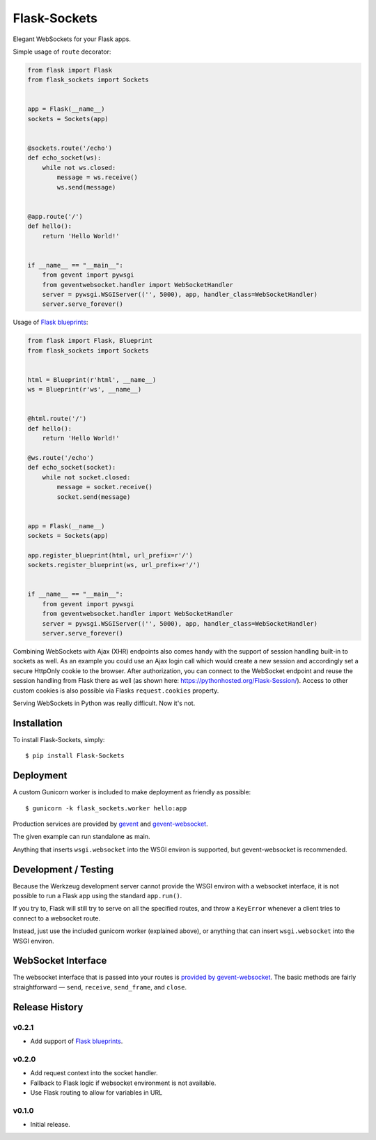 Flask-Sockets
=============

Elegant WebSockets for your Flask apps.

.. image:: http://farm4.staticflickr.com/3689/9755961864_577e32a106_c.jpg


Simple usage of ``route`` decorator:

.. code-block:: python

    from flask import Flask
    from flask_sockets import Sockets


    app = Flask(__name__)
    sockets = Sockets(app)


    @sockets.route('/echo')
    def echo_socket(ws):
        while not ws.closed:
            message = ws.receive()
            ws.send(message)


    @app.route('/')
    def hello():
        return 'Hello World!'


    if __name__ == "__main__":
        from gevent import pywsgi
        from geventwebsocket.handler import WebSocketHandler
        server = pywsgi.WSGIServer(('', 5000), app, handler_class=WebSocketHandler)
        server.serve_forever()


Usage of `Flask blueprints`_:

.. code-block:: python

    from flask import Flask, Blueprint
    from flask_sockets import Sockets


    html = Blueprint(r'html', __name__)
    ws = Blueprint(r'ws', __name__)


    @html.route('/')
    def hello():
        return 'Hello World!'

    @ws.route('/echo')
    def echo_socket(socket):
        while not socket.closed:
            message = socket.receive()
            socket.send(message)


    app = Flask(__name__)
    sockets = Sockets(app)

    app.register_blueprint(html, url_prefix=r'/')
    sockets.register_blueprint(ws, url_prefix=r'/')


    if __name__ == "__main__":
        from gevent import pywsgi
        from geventwebsocket.handler import WebSocketHandler
        server = pywsgi.WSGIServer(('', 5000), app, handler_class=WebSocketHandler)
        server.serve_forever()

Combining WebSockets with Ajax (XHR) endpoints also comes handy with the support of session handling built-in to sockets as well. As an example you could use an Ajax login call which would create a new session and accordingly set a secure HttpOnly cookie to the browser. After authorization, you can connect to the WebSocket endpoint and reuse the session handling from Flask there as well (as shown here: https://pythonhosted.org/Flask-Session/). Access to other custom cookies is also possible via Flasks ``request.cookies`` property.


Serving WebSockets in Python was really difficult. Now it's not.


Installation
------------

To install Flask-Sockets, simply::

    $ pip install Flask-Sockets


Deployment
----------

A custom Gunicorn worker is included to make deployment as friendly as possible::

    $ gunicorn -k flask_sockets.worker hello:app

Production services are provided by `gevent <http://www.gevent.org>`_
and `gevent-websocket <https://bitbucket.org/noppo/gevent-websocket>`_.

The given example can run standalone as main.

Anything that inserts ``wsgi.websocket`` into the WSGI environ is
supported, but gevent-websocket is recommended.


Development / Testing
---------------------

Because the Werkzeug development server cannot provide the WSGI environ with
a websocket interface, it is not possible to run a Flask app using the standard
``app.run()``.

If you try to, Flask will still try to serve on all the specified routes, and
throw a ``KeyError`` whenever a client tries to connect to a websocket route.

Instead, just use the included gunicorn worker (explained above), or anything that
can insert ``wsgi.websocket`` into the WSGI environ.



WebSocket Interface
-------------------

The websocket interface that is passed into your routes is
`provided by gevent-websocket <https://bitbucket.org/noppo/gevent-websocket>`_.
The basic methods are fairly straightforward — 
``send``, ``receive``, ``send_frame``, and ``close``.


Release History
---------------

v0.2.1
~~~~~~

- Add support of `Flask blueprints`_.


v0.2.0
~~~~~~

- Add request context into the socket handler.
- Fallback to Flask logic if websocket environment is not available.
- Use Flask routing to allow for variables in URL

v0.1.0
~~~~~~

- Initial release.


.. _Flask blueprints: http://flask.pocoo.org/docs/latest/blueprints/



